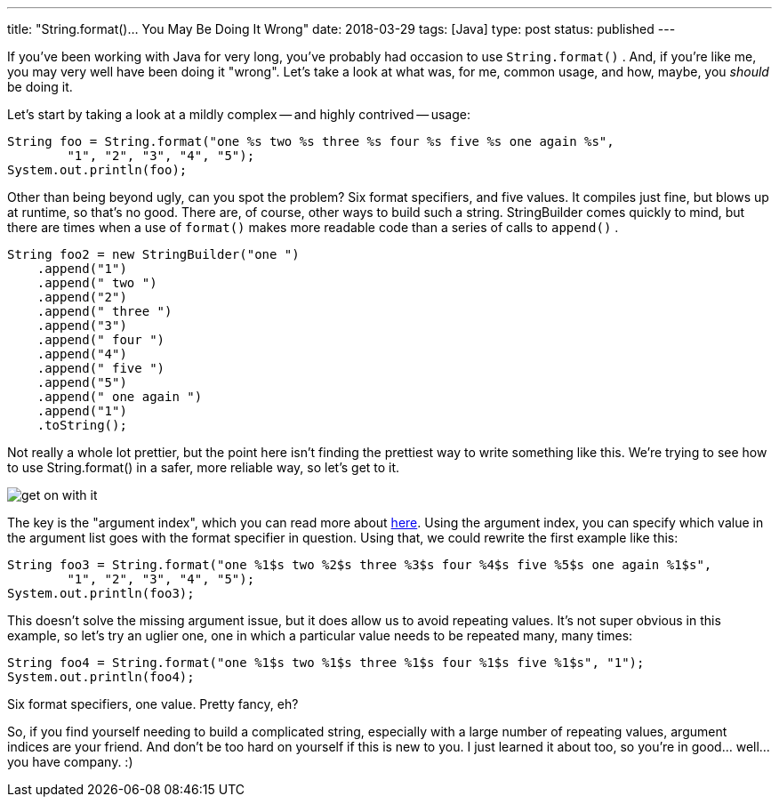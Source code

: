 ---
title: "String.format()... You May Be Doing It Wrong"
date: 2018-03-29
tags: [Java]
type: post
status: published
---

If you've been working with Java for very long, you've probably had occasion to use
`String.format()` . And, if you're like me, you may very well have been doing it "wrong".
Let's take a look at what was, for me, common usage, and how, maybe, you _should_ be
doing it.

// more

Let's start by taking a look at a mildly complex -- and highly contrived -- usage:

[source,java]
----
String foo = String.format("one %s two %s three %s four %s five %s one again %s",
        "1", "2", "3", "4", "5");
System.out.println(foo);
----

Other than being beyond ugly, can you spot the problem? Six format specifiers, and five
values. It compiles just fine, but blows up at runtime, so that's no good. There are,
of course, other ways to build such a string. StringBuilder comes quickly to mind,
but there are times when a use of `format()` makes more readable code than a series
of calls to `append()` .

[source,java]
----
String foo2 = new StringBuilder("one ")
    .append("1")
    .append(" two ")
    .append("2")
    .append(" three ")
    .append("3")
    .append(" four ")
    .append("4")
    .append(" five ")
    .append("5")
    .append(" one again ")
    .append("1")
    .toString();
----

Not really a whole lot prettier, but the point here isn't finding the prettiest way
to write something like this. We're trying to see how to use String.format() in a safer,
more reliable way, so let's get to it.

image::/images/2018/get_on_with_it.jpg[align=center]

The key is the "argument index", which you can read more about https://docs.oracle.com/javase/9/docs/api/java/util/Formatter.html#syntax[here].
Using the argument index, you can specify which value in the argument list goes with
the format specifier in question. Using that, we could rewrite the first example
like this:

[source,java]
----
String foo3 = String.format("one %1$s two %2$s three %3$s four %4$s five %5$s one again %1$s",
        "1", "2", "3", "4", "5");
System.out.println(foo3);
----

This doesn't solve the missing argument issue, but it does allow us to avoid repeating
values. It's not super obvious in this example, so let's try an uglier one, one in which
a particular value needs to be repeated many, many times:

[source,java]
----
String foo4 = String.format("one %1$s two %1$s three %1$s four %1$s five %1$s", "1");
System.out.println(foo4);
----

Six format specifiers, one value. Pretty fancy, eh?

So, if you find yourself needing to build a complicated string, especially with a large
number of repeating values, argument indices are your friend. And don't be too hard on
yourself if this is new to you. I just learned it about too, so you're in good... well...
you have company. :)
